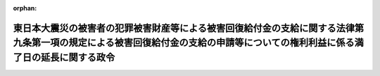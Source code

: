 .. _423CO0000000273_20110830_000000000000000:

:orphan:

==============================================================================================================================================================================
東日本大震災の被害者の犯罪被害財産等による被害回復給付金の支給に関する法律第九条第一項の規定による被害回復給付金の支給の申請等についての権利利益に係る満了日の延長に関する政令
==============================================================================================================================================================================

.. raw:: html
    
    
    <main id="contentsLaw" class="active">
    <div id="innerDocument" class="active">
    
    
    
    
    <div style="margin-bottom: 12px;">
    <div id="lawTitleNo" style="font-size: 1.067rem; font-weight: bold;" class="_shokanBoxParent">平成二十三年政令第二百七十三号<div class="_shokanBox"></div>
    <div class="_inyoBox" id="_inyo_"></div>
    </div>
    <div id="lawTitle" style="margin-left: 3rem; font-size: 1.5rem; font-weight: bold; line-height: 1.25em;" class="_shokanBoxParent">
    <span data-xpath="">東日本大震災の被害者の犯罪被害財産等による被害回復給付金の支給に関する法律第九条第一項の規定による被害回復給付金の支給の申請等についての権利利益に係る満了日の延長に関する政令</span><div class="_shokanBox" id="_shokan_"><div class="_shokanBtnIcons"></div></div>
    <div class="_inyoBox" id="_inyo_"></div>
    </div>
    </div><section id="EnactStatement" class="active EnactStatement"><div class="_div_EnactStatement _shokanBoxParent" style="text-indent: 1em;">
    <span data-xpath="">内閣は、特定非常災害の被害者の権利利益の保全等を図るための特別措置に関する法律（平成八年法律第八十五号）第三条第四項の規定に基づき、この政令を制定する。</span><div class="_shokanBox" id="_shokan_"><div class="_shokanBtnIcons"></div></div>
    <div class="_inyoBox" id="_inyo_"></div>
    </div></section><section id="MainProvision" class="active MainProvision"><section class="active Paragraph"><div style="text-indent: 1em;" class="_div_ParagraphSentence _shokanBoxParent">
    <span data-xpath="">東日本大震災についての特定非常災害及びこれに対し適用すべき措置の指定に関する政令（平成二十三年政令第十九号）第一条の規定により特定非常災害として指定された東日本大震災の被害者の権利利益であって次に掲げるものについての特定非常災害の被害者の権利利益の保全等を図るための特別措置に関する法律第三条第四項の政令で定める日は、平成二十三年十二月三十一日とする。</span><div class="_shokanBox" id="_shokan_"><div class="_shokanBtnIcons"></div></div>
    <div class="_inyoBox" id="_inyo_"></div>
    </div>
    <div id="" style="margin-left: 1em; text-indent: -1em;" class="_div_ItemSentence _shokanBoxParent">
    <span style="font-weight: bold;">一</span>　<span data-xpath="">犯罪被害財産等による被害回復給付金の支給に関する法律（平成十八年法律第八十七号）第九条第一項の規定により被害回復給付金の支給の申請をすることができること。</span><div class="_shokanBox" id="_shokan_"><div class="_shokanBtnIcons"></div></div>
    <div class="_inyoBox" id="_inyo_"></div>
    </div>
    <div id="" style="margin-left: 1em; text-indent: -1em;" class="_div_ItemSentence _shokanBoxParent">
    <span style="font-weight: bold;">二</span>　<span data-xpath="">犯罪被害財産等による被害回復給付金の支給に関する法律第九条第二項の規定により対象被害者の一般承継人が被害回復給付金の支給の申請をすることができること。</span><div class="_shokanBox" id="_shokan_"><div class="_shokanBtnIcons"></div></div>
    <div class="_inyoBox" id="_inyo_"></div>
    </div>
    <div id="" style="margin-left: 1em; text-indent: -1em;" class="_div_ItemSentence _shokanBoxParent">
    <span style="font-weight: bold;">三</span>　<span data-xpath="">犯罪被害財産等による被害回復給付金の支給に関する法律第十四条第一項、第十五条第二項及び第十六条第一項の規定により被害回復給付金の支給を受けることができること。</span><div class="_shokanBox" id="_shokan_"><div class="_shokanBtnIcons"></div></div>
    <div class="_inyoBox" id="_inyo_"></div>
    </div>
    <div id="" style="margin-left: 1em; text-indent: -1em;" class="_div_ItemSentence _shokanBoxParent">
    <span style="font-weight: bold;">四</span>　<span data-xpath="">犯罪被害財産等による被害回復給付金の支給に関する法律第十七条第一項の規定により資格裁定が確定した者の一般承継人が未支給の被害回復給付金の支給の届出をすることができること。</span><div class="_shokanBox" id="_shokan_"><div class="_shokanBtnIcons"></div></div>
    <div class="_inyoBox" id="_inyo_"></div>
    </div>
    <div id="" style="margin-left: 1em; text-indent: -1em;" class="_div_ItemSentence _shokanBoxParent">
    <span style="font-weight: bold;">五</span>　<span data-xpath="">犯罪被害財産等による被害回復給付金の支給に関する法律第十八条の特別支給手続において、同法第二十条において準用する同法第九条第一項の規定により被害回復給付金の支給の申請をすることができること、同法第二十条において準用する同法第九条第二項の規定により対象被害者の一般承継人が被害回復給付金の支給の申請をすることができること、同法第二十条において準用する同法第十四条第一項、第十五条第二項及び第十六条第一項の規定により被害回復給付金の支給を受けることができること並びに同法第二十条において準用する同法第十七条第一項の規定により資格裁定が確定した者の一般承継人が未支給の被害回復給付金の支給の届出をすることができること。</span><div class="_shokanBox" id="_shokan_"><div class="_shokanBtnIcons"></div></div>
    <div class="_inyoBox" id="_inyo_"></div>
    </div>
    <div id="" style="margin-left: 1em; text-indent: -1em;" class="_div_ItemSentence _shokanBoxParent">
    <span style="font-weight: bold;">六</span>　<span data-xpath="">犯罪被害財産等による被害回復給付金の支給に関する法律第三十五条第一項の外国譲与財産による被害回復給付金について、同法第三十九条において準用する同法第九条第一項（同法第二十条において準用する場合を含む。）の規定により被害回復給付金の支給の申請をすることができること、同法第三十九条において準用する同法第九条第二項（同法第二十条において準用する場合を含む。）の規定により対象被害者の一般承継人が被害回復給付金の支給の申請をすることができること、同法第三十九条において準用する同法第十四条第一項、第十五条第二項及び第十六条第一項（これらの規定を同法第二十条において準用する場合を含む。）の規定により被害回復給付金の支給を受けることができること並びに同法第三十九条において準用する同法第十七条第一項（同法第二十条において準用する場合を含む。）の規定により資格裁定が確定した者の一般承継人が未支給の被害回復給付金の支給の届出をすることができること。</span><div class="_shokanBox" id="_shokan_"><div class="_shokanBtnIcons"></div></div>
    <div class="_inyoBox" id="_inyo_"></div>
    </div></section></section><section id="" class="active SupplProvision"><div class="_div_SupplProvisionLabel SupplProvisionLabel _shokanBoxParent" style="margin-bottom: 10px; margin-left: 3em; font-weight: bold;">
    <span data-xpath="">附　則</span><div class="_shokanBox" id="_shokan_"><div class="_shokanBtnIcons"></div></div>
    <div class="_inyoBox" id="_inyo_"></div>
    </div>
    <section class="active Paragraph"><div style="text-indent: 1em;" class="_div_ParagraphSentence _shokanBoxParent">
    <span data-xpath="">この政令は、公布の日から施行する。</span><div class="_shokanBox" id="_shokan_"><div class="_shokanBtnIcons"></div></div>
    <div class="_inyoBox" id="_inyo_"></div>
    </div></section></section>
    
    
    
    
    
    </div>
    </main>
    
    
